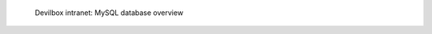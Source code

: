 .. figure:: /_includes/figures/devilbox/devilbox-intranet-mysql-databases.png

   Devilbox intranet: MySQL database overview
